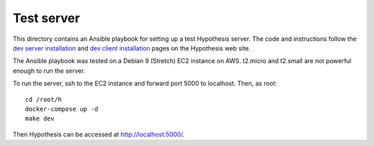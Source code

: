 .. See file COPYING distributed with python-hypothesis for copyright and 
   license.

Test server
===========

This directory contains an Ansible playbook for setting up a test
Hypothesis server.  The code and instructions follow the `dev server
installation`_ and `dev client installation`_ pages on the Hypothesis
web site.

.. _dev server installation: https://h.readthedocs.io/en/latest/developing/install/
.. _dev client installation: https://h.readthedocs.io/projects/client/en/latest/developers/developing/

The Ansible playbook was tested on a Debian 9 (Stretch) EC2 instance
on AWS.  t2.micro and t2.small are not powerful enough to run the
server.

To run the server, ssh to the EC2 instance and forward port 5000
to localhost.  Then, as root:

::

    cd /root/h
    docker-compose up -d
    make dev

Then Hypothesis can be accessed at http://localhost:5000/.
